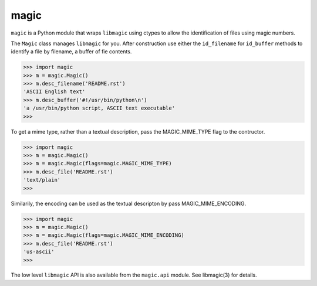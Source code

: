 =====
magic
=====

``magic`` is a Python module that wraps ``libmagic`` using ctypes to allow the
identification of files using magic numbers.

The ``Magic`` class manages ``libmagic`` for you. After construction use either
the ``id_filename`` for ``id_buffer`` methods to identify a file by filename, a
buffer of fie contents.

>>> import magic
>>> m = magic.Magic()
>>> m.desc_filename('README.rst')
'ASCII English text'
>>> m.desc_buffer('#!/usr/bin/python\n')
'a /usr/bin/python script, ASCII text executable'
>>>

To get a mime type, rather than a textual description, pass the MAGIC_MIME_TYPE
flag to the contructor.

>>> import magic
>>> m = magic.Magic()
>>> m = magic.Magic(flags=magic.MAGIC_MIME_TYPE)
>>> m.desc_file('README.rst')
'text/plain'
>>>

Similarily, the encoding can be used as the textual descripton by pass
MAGIC_MIME_ENCODING.

>>> import magic
>>> m = magic.Magic()
>>> m = magic.Magic(flags=magic.MAGIC_MIME_ENCODING)
>>> m.desc_file('README.rst')
'us-ascii'
>>>

The low level ``libmagic`` API is also available from the ``magic.api`` module.
See libmagic(3) for details.
